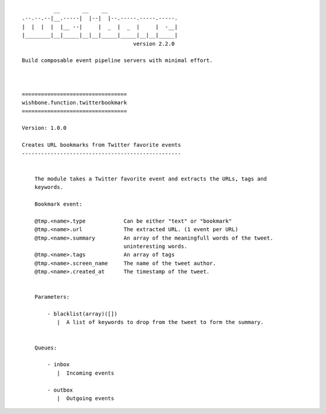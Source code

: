 ::

              __       __    __
    .--.--.--|__.-----|  |--|  |--.-----.-----.-----.
    |  |  |  |  |__ --|     |  _  |  _  |     |  -__|
    |________|__|_____|__|__|_____|_____|__|__|_____|
                                       version 2.2.0

    Build composable event pipeline servers with minimal effort.



    =================================
    wishbone.function.twitterbookmark
    =================================

    Version: 1.0.0

    Creates URL bookmarks from Twitter favorite events
    --------------------------------------------------


        The module takes a Twitter favorite event and extracts the URLs, tags and
        keywords.

        Bookmark event:

        @tmp.<name>.type            Can be either "text" or "bookmark"
        @tmp.<name>.url             The extracted URL. (1 event per URL)
        @tmp.<name>.summary         An array of the meaningfull words of the tweet.
                                    uninteresting words.
        @tmp.<name>.tags            An array of tags
        @tmp.<name>.screen_name     The name of the tweet author.
        @tmp.<name>.created_at      The timestamp of the tweet.


        Parameters:

            - blacklist(array)([])
               |  A list of keywords to drop from the tweet to form the summary.


        Queues:

            - inbox
               |  Incoming events

            - outbox
               |  Outgoing events




